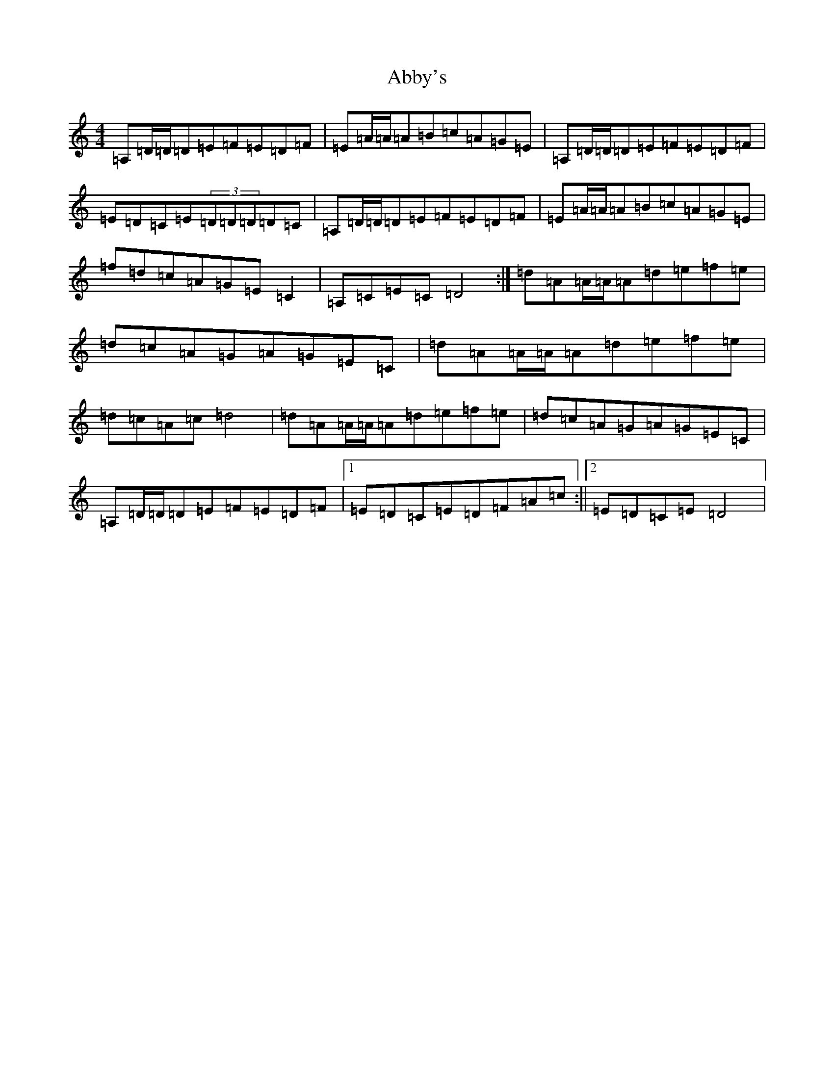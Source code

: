 X: 266
T: Abby's
S: https://thesession.org/tunes/10604#setting10604
R: reel
M:4/4
L:1/8
K: C Major
=A,=D/2=D/2=D=E=F=E=D=F|=E=A/2=A/2=A=B=c=A=G=E|=A,=D/2=D/2=D=E=F=E=D=F|=E=D=C=E(3=D=D=D=D=C|=A,=D/2=D/2=D=E=F=E=D=F|=E=A/2=A/2=A=B=c=A=G=E|=f=d=c=A=G=E=C2|=A,=C=E=C=D4:|=d=A=A/2=A/2=A=d=e=f=e|=d=c=A=G=A=G=E=C|=d=A=A/2=A/2=A=d=e=f=e|=d=c=A=c=d4|=d=A=A/2=A/2=A=d=e=f=e|=d=c=A=G=A=G=E=C|=A,=D/2=D/2=D=E=F=E=D=F|1=E=D=C=E=D=F=A=c:||2=E=D=C=E=D4|